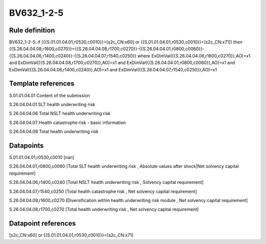 ===========
BV632_1-2-5
===========

Rule definition
---------------

BV632_1-2-5: if ({{S.01.01.04.01,r0530,c0010}}=[s2c_CN:x60] or {{S.01.01.04.01,r0530,c0010}}=[s2c_CN:x71]) then {{S.26.04.04.08,r1600,c0270}}={{S.26.04.04.08,r1700,c0270}}-{{S.26.04.04.01,r0800,c0060}}-{{S.26.04.04.06,r1400,c0240}}-{{S.26.04.04.07,r1540,c0250}} where ExDimVal({{S.26.04.04.08,r1600,c0270}},AO)=x1 and ExDimVal({{S.26.04.04.08,r1700,c0270}},AO)=x1 and ExDimVal({{S.26.04.04.01,r0800,c0060}},AO)=x1 and ExDimVal({{S.26.04.04.06,r1400,c0240}},AO)=x1 and ExDimVal({{S.26.04.04.07,r1540,c0250}},AO)=x1


Template references
-------------------

S.01.01.04.01 Content of the submission

S.26.04.04.01 SLT health underwriting risk

S.26.04.04.06 Total NSLT health underwriting risk

S.26.04.04.07 Health catastrophe risk - basic information

S.26.04.04.08 Total health underwriting risk


Datapoints
----------

S.01.01.04.01,r0530,c0010 [nan]

S.26.04.04.01,r0800,c0060 [Total SLT health underwriting risk , Absolute values after shock|Net solvency capital requirement]

S.26.04.04.06,r1400,c0240 [Total NSLT health underwriting risk , Solvency capital requirement]

S.26.04.04.07,r1540,c0250 [Total health catastrophe risk , Net solvency capital requirement]

S.26.04.04.08,r1600,c0270 [Diversification within health underwriting risk module , Net solvency capital requirement]

S.26.04.04.08,r1700,c0270 [Total health underwriting risk , Net solvency capital requirement]



Datapoint references
--------------------

[s2c_CN:x60] or {{S.01.01.04.01,r0530,c0010}}=[s2c_CN:x71]